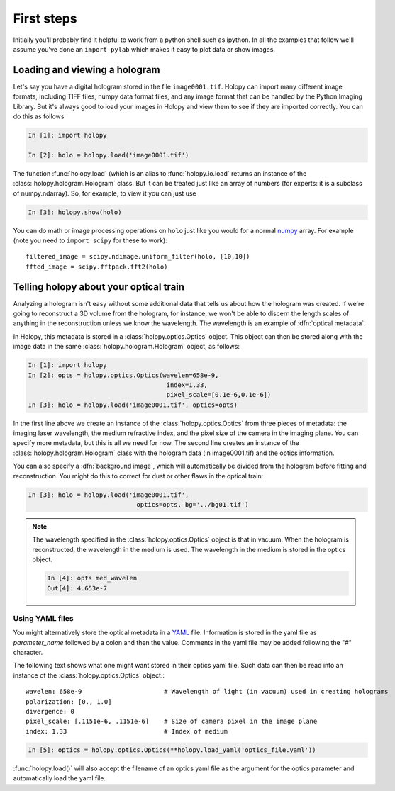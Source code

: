First steps
===========

Initially you'll probably find it helpful to work from a python shell
such as ipython.  In all the examples that follow we'll assume you've
done an ``import pylab`` which makes it easy to plot data or show
images. 

.. _loading:

Loading and viewing a hologram
------------------------------

Let's say you have a digital hologram stored in the file
``image0001.tif``.  Holopy can import many different image formats,
including TIFF files, numpy data format files, and any image format
that can be handled by the Python Imaging Library.  But it's always
good to load your images in Holopy and view them to see if they are
imported correctly.  You can do this as follows

.. sourcecode:: ipython

   In [1]: import holopy

   In [2]: holo = holopy.load('image0001.tif')

The function :func:`holopy.load` (which is an alias to
:func:`holopy.io.load` returns an instance of the
:class:`holopy.hologram.Hologram` class. But it can be treated just
like an array of numbers (for experts: it is a subclass of
numpy.ndarray). So, for example, to view it you can just use

.. sourcecode:: ipython

   In [3]: holopy.show(holo)

You can do math or image processing operations on ``holo`` just like
you would for a normal `numpy <http://numpy.scipy.org/>`_ array.  For
example (note you need to ``import scipy`` for these to work)::

    filtered_image = scipy.ndimage.uniform_filter(holo, [10,10])
    ffted_image = scipy.fftpack.fft2(holo)

.. _metadata:

Telling holopy about your optical train
---------------------------------------

Analyzing a hologram isn't easy without some additional data that
tells us about how the hologram was created.  If we're going to
reconstruct a 3D volume from the hologram, for instance, we won't
be able to discern the length scales of anything in the reconstruction
unless we know the wavelength.  The wavelength is an example of
:dfn:`optical metadata`.

In Holopy, this metadata is stored in a :class:`holopy.optics.Optics`
object.  This object can then be stored along with the image data in the
same :class:`holopy.hologram.Hologram` object, as follows:

.. sourcecode:: ipython

   In [1]: import holopy
   In [2]: opts = holopy.optics.Optics(wavelen=658e-9, 
                                        index=1.33, 
                                        pixel_scale=[0.1e-6,0.1e-6])
   In [3]: holo = holopy.load('image0001.tif', optics=opts)

In the first line above we create an instance of the
:class:`holopy.optics.Optics` from three pieces of metadata: the
imaging laser wavelength, the medium refractive index, and the pixel
size of the camera in the imaging plane.  You can specify more
metadata, but this is all we need for now.  The second line creates an
instance of the :class:`holopy.hologram.Hologram` class with the
hologram data (in image0001.tif) and the optics information.

You can also specify a :dfn:`background image`, which will
automatically be divided from the hologram before fitting and
reconstruction.  You might do this to correct for dust or other flaws
in the optical train:

.. sourcecode:: ipython

    In [3]: holo = holopy.load('image0001.tif', 
	   			 optics=opts, bg='../bg01.tif')

.. note::

    The wavelength specified in the :class:`holopy.optics.Optics` object
    is that in vacuum. When the hologram is reconstructed, the wavelength
    in the medium is used. The wavelength in the medium is stored in the
    optics object.

    .. sourcecode:: ipython

        In [4]: opts.med_wavelen
        Out[4]: 4.653e-7


Using YAML files
````````````````

You might alternatively store the optical metadata in a
`YAML <http://www.yaml.org/>`_ file. Information is stored in
the yaml file as `parameter_name` followed by a colon and
then the value. Comments in the yaml file may be added following 
the "#" character. 

The following text shows what one might want stored in their optics
yaml file. Such data can then be read into an instance of the
:class:`holopy.optics.Optics` object.::


    wavelen: 658e-9                      # Wavelength of light (in vacuum) used in creating holograms
    polarization: [0., 1.0]
    divergence: 0
    pixel_scale: [.1151e-6, .1151e-6]    # Size of camera pixel in the image plane
    index: 1.33                          # Index of medium


.. sourcecode:: ipython

    In [5]: optics = holopy.optics.Optics(**holopy.load_yaml('optics_file.yaml'))
	

:func:`holopy.load()` will also accept the filename of an optics yaml
file as the argument for the optics parameter and automatically load
the yaml file.

